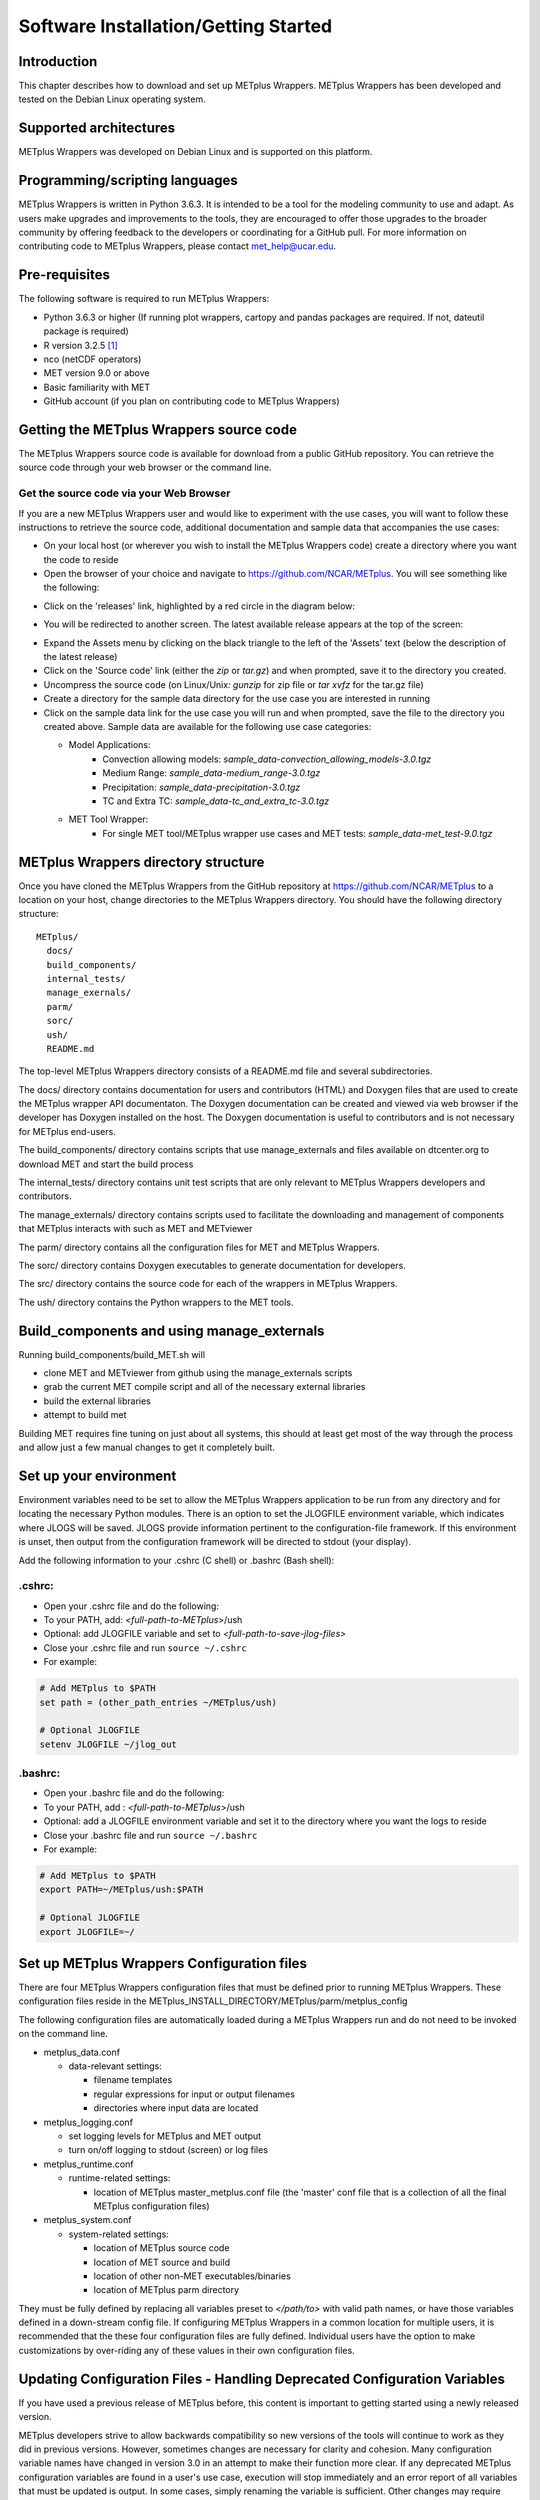 .. _install:

Software Installation/Getting Started
=====================================

Introduction
------------

This chapter describes how to download and set up METplus Wrappers.
METplus Wrappers has been developed and tested on the Debian Linux
operating system.

Supported architectures
-----------------------

METplus Wrappers was developed on Debian Linux and is supported on this
platform.

Programming/scripting languages
-------------------------------

METplus Wrappers is written in Python 3.6.3. It is intended to be a tool
for the modeling community to use and adapt. As users make upgrades and
improvements to the tools, they are encouraged to offer those upgrades
to the broader community by offering feedback to the developers or
coordinating for a GitHub pull. For more information on contributing
code to METplus Wrappers, please contact
`met_help@ucar.edu <met_help@ucar.edu>`__.

Pre-requisites
--------------

The following software is required to run METplus Wrappers:

-  Python 3.6.3 or higher (If running plot wrappers, cartopy and pandas packages are required. If not, dateutil package is required) 

-  R version 3.2.5  [1]_

-  nco (netCDF operators)

-  MET version 9.0 or above

-  Basic familiarity with MET

-  GitHub account (if you plan on contributing code to METplus Wrappers)

.. _getcode:

Getting the METplus Wrappers source code
----------------------------------------

The METplus Wrappers source code is available for download from a public
GitHub repository. You can retrieve the source code through your web
browser or the command line.

Get the source code via your Web Browser
~~~~~~~~~~~~~~~~~~~~~~~~~~~~~~~~~~~~~~~~

If you are a new METplus Wrappers user and would like to experiment with
the use cases, you will want to follow these instructions to retrieve
the source code, additional documentation and sample data that
accompanies the use cases:

-  On your local host (or wherever you wish to install the METplus
   Wrappers code) create a directory where you want the code to reside

-  Open the browser of your choice and navigate to
   https://github.com/NCAR/METplus. You will see something like the
   following:

.. image:: ../_static/metplus_repo.png

-  Click on the 'releases' link, highlighted by a red circle in the
   diagram below:

.. image:: ../_static/metplus_repo_release.png

-  You will be redirected to another screen. The latest available
   release appears at the top of the screen:

.. image:: ../_static/metplus_repo_releases_page.png

-  Expand the Assets menu by clicking on the black triangle to the left of the 'Assets' text (below the description of the latest release)

-  Click on the 'Source code' link (either the *zip* or *tar.gz*) and
   when prompted, save it to the directory you created.

-  Uncompress the source code (on Linux/Unix\ *: gunzip* for zip file or
   *tar xvfz* for the tar.gz file)

-  Create a directory for the sample data directory for the use case you
   are interested in running

-  Click on the sample data link for the use case you will run and when
   prompted, save the file to the directory you created above. Sample
   data are available for the following use case categories:


   -  Model Applications:
         -  Convection allowing models: *sample_data-convection_allowing_models-3.0.tgz*

         -  Medium Range: *sample_data-medium_range-3.0.tgz*

         -  Precipitation: *sample_data-precipitation-3.0.tgz*

         -  TC and Extra TC: *sample_data-tc_and_extra_tc-3.0.tgz*

   -  MET Tool Wrapper:
         -  For single MET tool/METplus wrapper use cases and MET tests: *sample_data-met_test-9.0.tgz*



METplus Wrappers directory structure
------------------------------------

Once you have cloned the METplus Wrappers from the GitHub repository at
https://github.com/NCAR/METplus to a location on your host, change
directories to the METplus Wrappers directory. You should have the
following directory structure::

  METplus/
    docs/
    build_components/
    internal_tests/
    manage_exernals/
    parm/
    sorc/
    ush/
    README.md

The top-level METplus Wrappers directory consists of a README.md file
and several subdirectories.

The docs/ directory contains documentation for users and contributors (HTML) and Doxygen
files that are used to create the METplus wrapper API documentaton. The Doxygen
documentation can be created and viewed via web browser if the developer
has Doxygen installed on the host.  The Doxygen documentation is useful to contributors and is not
necessary for METplus end-users.

The build_components/ directory contains scripts that use manage_externals
and files available on dtcenter.org to download MET and start the build process

The internal_tests/ directory contains unit test scripts that are only
relevant to METplus Wrappers developers and contributors.

The manage_externals/ directory contains scripts used to facilitate the downloading and management
of components that METplus interacts with such as MET and METviewer

The parm/ directory contains all the configuration files for MET and
METplus Wrappers.

The sorc/ directory contains Doxygen executables to generate
documentation for developers.

The src/ directory contains the source code for each of the wrappers in
METplus Wrappers.

The ush/ directory contains the Python wrappers to the MET tools.

Build_components and using manage_externals
-------------------------------------------

Running build_components/build_MET.sh will

-  clone MET and METviewer from github using the manage_externals scripts
-  grab the current MET compile script and all of the necessary external libraries
-  build the external libraries
-  attempt to build met

Building MET requires fine tuning on just about all systems, this should at least get most of
the way through the process and allow just a few manual changes to get it completely built.

Set up your environment
-----------------------

Environment variables need to be set to allow the METplus Wrappers
application to be run from any directory and for locating the necessary
Python modules. There is an option to set the JLOGFILE environment
variable, which indicates where JLOGS will be saved. JLOGS provide
information pertinent to the configuration-file framework. If this
environment is unset, then output from the configuration framework will
be directed to stdout (your display).

Add the following information to your .cshrc (C shell) or .bashrc (Bash
shell):

.cshrc:
~~~~~~~

-  Open your .cshrc file and do the following:

-  To your PATH, add: *<full-path-to*-*METplus*>/ush

-  Optional: add JLOGFILE variable and set to
   *<full-path-to-save-jlog-files>*

-  Close your .cshrc file and run ``source ~/.cshrc``

-  For example:

.. code-block:: tcsh

    # Add METplus to $PATH
    set path = (other_path_entries ~/METplus/ush)

    # Optional JLOGFILE
    setenv JLOGFILE ~/jlog_out

.bashrc:
~~~~~~~~

-  Open your .bashrc file and do the following:

-  To your PATH, add : *<full-path-to-METplus*>/ush

-  Optional: add a JLOGFILE environment variable and set it to the
   directory where you want the logs to reside

-  Close your .bashrc file and run ``source ~/.bashrc``

-  For example:

.. code-block:: bash

    # Add METplus to $PATH
    export PATH=~/METplus/ush:$PATH

    # Optional JLOGFILE
    export JLOGFILE=~/

Set up METplus Wrappers Configuration files
-------------------------------------------

There are four METplus Wrappers configuration files that must be defined
prior to running METplus Wrappers. These configuration files reside in
the METplus_INSTALL_DIRECTORY/METplus/parm/metplus_config

The following configuration files are automatically loaded during a
METplus Wrappers run and do not need to be invoked on the command line.

-  metplus_data.conf

   -  data-relevant settings:

      -  filename templates

      -  regular expressions for input or output filenames

      -  directories where input data are located

-  metplus_logging.conf

   -  set logging levels for METplus and MET output

   -  turn on/off logging to stdout (screen) or log files

-  metplus_runtime.conf

   -  runtime-related settings:

      -  location of METplus master_metplus.conf file (the 'master' conf
         file that is a collection of all the final METplus
         configuration files)

-  metplus_system.conf

   -  system-related settings:

      -  location of METplus source code

      -  location of MET source and build

      -  location of other non-MET executables/binaries

      -  location of METplus parm directory

They must be fully defined by replacing all variables preset to
*</path/to>* with valid path names, or have those variables defined in a
down-stream config file. If configuring METplus Wrappers in a common
location for multiple users, it is recommended that the these four
configuration files are fully defined. Individual users have the option
to make customizations by over-riding any of these values in their own
configuration files.

Updating Configuration Files - Handling Deprecated Configuration Variables
--------------------------------------------------------------------------

If you have used a previous release of METplus before, this content is important to getting started using a newly released version.

METplus developers strive to allow backwards compatibility so new versions of the tools will continue to work as they did in previous versions.
However, sometimes changes are necessary for clarity and cohesion. Many configuration variable names have changed in version 3.0 in an attempt to make their function more clear.
If any deprecated METplus configuration variables are found in a user's use case, execution will stop immediately and an error report of all variables that must be updated is output.
In some cases, simply renaming the variable is sufficient. Other changes may require more thought. The next few sections will outline a few of common changes that will need to be made. In the last section, a tool called validate_config.py is described. This tool can be used to help with this transition by automating some of the work required to update your configuration files.

Simple Rename
~~~~~~~~~~~~~
In most cases, there is a simple one-to-one relationship between a deprecated configuration variable and a valid one. In this case, renaming the variable will resolve the issue.

Example::

    (met_util.py) ERROR: DEPRECATED CONFIG ITEMS WERE FOUND. PLEASE REMOVE/REPLACE THEM FROM CONFIG FILES
    (met_util.py) ERROR: [dir] MODEL_DATA_DIR should be replaced with EXTRACT_TILES_GRID_INPUT_DIR
    (met_util.py) ERROR: [config] STAT_LIST should be replaced with SERIES_ANALYSIS_STAT_LIST

These cases can be handled automatically by using the :ref:`validate_config`.

FCST/OBS/BOTH Variables
~~~~~~~~~~~~~~~~~~~~~~~
Field information passed into many of the MET tools is defined with the [FCST/OBS]_VAR<n>_[NAME/LEVELS/THRESH/OPTIONS] configuration variables.
For example, FCST_VAR1_NAME and FCST_VAR1_LEVELS are used to define forecast name/level values that are compared to observations defined with OBS_VAR1_NAME and OBS_VAR1_LEVELS.

Before METplus 3.0, users could define the FCST_* variables and omit the OBS_* variables or vice versa. In this case, it was assumed the undefined values matched the coresponding term. For example, if FCST_VAR1_NAME = TMP and OBS_VAR1_NAME is not defined, it was assumed that OBS_VAR1_NAME = TMP as well. This method was not always clear to users.

Starting in METplus 3.0, users are required to either explicitly set both FCST_* and OBS_* variables or set the equivalent BOTH_* variables to make it clear that the values apply to both forecast and observation data.

Example::

    (met_util.py) ERROR: If FCST_VAR1_NAME is set, you must either set OBS_VAR1_NAME or change FCST_VAR1_NAME to BOTH_VAR1_NAME
    (met_util.py) ERROR: If FCST_VAR2_NAME is set, you must either set OBS_VAR2_NAME or change FCST_VAR2_NAME to BOTH_VAR2_NAME
    (met_util.py) ERROR: If FCST_VAR1_LEVELS is set, you must either set OBS_VAR1_LEVELS or change FCST_VAR1_LEVELS to BOTH_VAR1_LEVELS
    (met_util.py) ERROR: If FCST_VAR2_LEVELS is set, you must either set OBS_VAR2_LEVELS or change FCST_VAR2_LEVELS to BOTH_VAR2_LEVELS

These cases can be handled automatically by using the :ref:`validate_config`, but users should review the suggested changes, as they may want to update differently.

PCPCombine Input Levels
~~~~~~~~~~~~~~~~~~~~~~~
Prior to METplus 3.0, the PCPCombine wrapper only allowed the user to define a single input accumulation amount to be used to build a desired accumulation. However, some data sets include more than one accumulation field.
PCPCombine wrapper was enhanced in version 3.0 to allow users to specify a list of accumulations available in the input data.
Instead of only being able to specify FCST_PCP_COMBINE_INPUT_LEVEL, users can now specify a list of accumulations with :term:`FCST_PCP_COMBINE_INPUT_ACCUMS`.

Example::

    (met_util.py) ERROR: [config] OBS_PCP_COMBINE_INPUT_LEVEL should be replaced with OBS_PCP_COMBINE_INPUT_ACCUMS

These cases can be handled automatically by using the :ref:`validate_config`, but users should review the suggested changes, as they may want to include other available input accumulations.

MET Configuration Files
~~~~~~~~~~~~~~~~~~~~~~~
The METplus wrappers set environment variables that are read by the MET configuration files to customize each run. Some of the environment variables that were previously set by METplus wrappers to handle very specific use cases are no longer set in favor of using a common set of variables across the MET tools. The following are examples of changes that have occurred in METplus regarding environment variables.

EnsembleStat previously set $GRID_VX to define the grid to use to regrid data within the tool. In version 3.0, MET tools that have a 'to_grid' value in the 'grid' dictionary of the MET config file have a uniformly named METplus configuration variable called <MET-tool>_REGRID_TO_GRID (i.e. :term:`ENSEMBLE_STAT_REGRID_TO_GRID`) that is used to define this value::

    Before:
       to_grid    = ${GRID_VX};

    After:
       to_grid    = ${REGRID_TO_GRID};

MET_VALID_HHMM was used by GridStat wrapper to set part of the climatology file path. This was replaced by the METplus configuration variables <MET-tool>_CLIMO_[MEAN/STDEV]_INPUT_[DIR/TEMPLATE] (i.e. :term:`GRID_STAT_CLIMO_MEAN_INPUT_TEMPLATE`)::

  Before:
     file_name = [ "${INPUT_BASE}/grid_to_grid/nwprod/fix/cmean_1d.1959${MET_VALID_HHMM}" ];

  After:
     file_name = [ ${CLIMO_MEAN_FILE} ];

The output_prefix variable in the MET config files was previously set by referencing variable environment variables set by METplus. This has since been changed so that output_prefix references the $OUTPUT_PREFIX environment variable. This value is now set in the METplus configuration files using the wrapper-specific configuration variable, such as :term:`GRID_STAT_OUTPUT_PREFIX` or :term:`ENSEMBLE_STAT_OUTPUT_PREFIX`::

  Before:
     output_prefix    = "${FCST_VAR}_vs_${OBS_VAR}";

  After:
     output_prefix    = "${OUTPUT_PREFIX}";

Due to these changes, MET configuration files that refer to any of these deprecated environment variables will throw an error. While the :ref:`validate_config` will automatically remove any invalid environment variables that may be set in the MET configuration files, the user will be responsible for adding the corresponding METplus configuration variable to reproduce the intended behavior. The tool will give a suggested value for <MET-tool>_OUTPUT_PREFIX.

Example log output::

    (met_util.py) DEBUG: Checking for deprecated environment variables in: DeprecatedConfig
    (met_util.py) ERROR: Please remove deprecated environment variable ${GRID_VX} found in MET config file: DeprecatedConfig
    (met_util.py) ERROR: MET to_grid variable should reference ${REGRID_TO_GRID} environment variable
    (met_util.py) INFO: Be sure to set GRID_STAT_REGRID_TO_GRID to the correct value.

    (met_util.py) ERROR: Please remove deprecated environment variable ${MET_VALID_HHMM} found in MET config file: DeprecatedConfig
    (met_util.py) ERROR: Set GRID_STAT_CLIMO_MEAN_INPUT_[DIR/TEMPLATE] in a METplus config file to set CLIMO_MEAN_FILE in a MET config

    (met_util.py) ERROR: output_prefix variable should reference ${OUTPUT_PREFIX} environment variable
    (met_util.py) INFO: You will need to add GRID_STAT_OUTPUT_PREFIX to the METplus config file that sets GRID_STAT_CONFIG_FILE. Set it to:
    (met_util.py) INFO: GRID_STAT_OUTPUT_PREFIX = {CURRENT_FCST_NAME}_vs_{CURRENT_OBS_NAME}

These cases can be handled automatically by using the :ref:`validate_config`, but users should review the suggested changes and make sure they add the appropriate recommended METplus configuration variables to their files to achieve the same behavior.

SED Commands
~~~~~~~~~~~~
Running master_metplus.py with one or more configuration files that contain deprecated variables that can be fixed with a find/replace command will generate a file in the {OUTPUT_BASE} called sed_commands.txt. This file contains a list of commands that can be run to update the configuration file. Lines that start with "#Add" are intended to notify the user to add a variable to their METplus configuration file.

The :ref:`validate_config` will step you through each of these commands and execute them upon your approval.

Example sed_commands.txt content::

    sed -i 's|^   to_grid    = ${GRID_VX};|   to_grid    = ${REGRID_TO_GRID};|g' DeprecatedConfig
    #Add GRID_STAT_REGRID_TO_GRID
    sed -i 's|^   file_name = [ "${INPUT_BASE}/grid_to_grid/nwprod/fix/cmean_1d.1959${MET_VALID_HHMM}" ];|   file_name = [ ${CLIMO_MEAN_FILE} ];|g' DeprecatedConfig
    #Add GRID_STAT_CLIMO_MEAN_INPUT_TEMPLATE
    sed -i 's|^output_prefix    = "${FCST_VAR}_vs_${OBS_VAR}";|output_prefix    = "${OUTPUT_PREFIX}";|g' DeprecatedConfig
    #Add GRID_STAT_OUTPUT_PREFIX = {CURRENT_FCST_NAME}_vs_{CURRENT_OBS_NAME}
    sed -i 's|^FCST_VAR1_NAME|BOTH_VAR1_NAME|g' deprecated.conf
    sed -i 's|^FCST_VAR1_LEVELS|BOTH_VAR1_LEVELS|g' deprecated.conf

.. _validate_config:

Validate Config Helper Script
~~~~~~~~~~~~~~~~~~~~~~~~~~~~~
The script named validate_config.py is found in the same directory as master_metplus.py. To use this script, call it with the same arguments that you would pass to master_metplus.py::

  master_metplus.py  -c ./my_conf.py -c ./another_config.py
  validate_config.py -c ./my_conf.py -c ./another_config.py

You must pass a valid configuration to the script, as in you must properly set :term:`MET_INSTALL_DIR`, :term:`INPUT_BASE`, and :term:`OUTPUT_BASE`, or it will not run.

The script will evaluate all of the configuration files, including any MET configuration file that is referenced in a _CONFIG_FILE variable, such as :term:`GRID_STAT_CONFIG_FILE`.  For each deprecated item that is found, the script will suggest a replacement for the file where the deprecated item was found.

Example 1 (Simple Rename)::

    The following replacement is suggested for ./deprecated.conf

    Before:
    STAT_LIST = TOTAL, OBAR, FBAR

    After:
    SERIES_ANALYSIS_STAT_LIST = TOTAL, OBAR, FBAR

    Would you like the make this change to ./deprecated.conf? (y/n)[n]

Example 2 (FCST/OBS/BOTH Variables)::

    The following replacement is suggested for ./deprecated.conf

    Before:
    FCST_VAR1_NAME = TMP

    After:
    BOTH_VAR1_NAME = TMP

    Would you like the make this change to ./deprecated.conf? (y/n)[n]

Example 3 (PCPCombine Input Levels)::

    The following replacement is suggested for ./deprecated.conf

    Before:
    OBS_PCP_COMBINE_INPUT_LEVEL = 6

    After:
    OBS_PCP_COMBINE_INPUT_ACCUMS = 6

    Would you like the make this change to ./deprecated.conf? (y/n)[n]

Example 4 (MET Configuration File)::

    The following replacement is suggested for DeprecatedConfig

    Before:
       to_grid    = ${GRID_VX};

    After:
       to_grid    = ${REGRID_TO_GRID};

    Would you like the make this change to DeprecatedConfig? (y/n)[n]

    IMPORTANT: If it is not already set, add the following in the [config] section to your METplus configuration file that sets GRID_STAT_CONFIG_FILE:

    GRID_STAT_REGRID_TO_GRID
    Make this change before continuing! [OK]

Example 5 (Another MET Configuration File)::

  The following replacement is suggested for DeprecatedConfig

  Before:
  output_prefix    = "${FCST_VAR}_vs_${OBS_VAR}";

  After:
  output_prefix    = "${OUTPUT_PREFIX}";

  Would you like the make this change to DeprecatedConfig? (y/n)[n]

  IMPORTANT: If it is not already set, add the following in the [config] section to your METplus configuration file that sets GRID_STAT_CONFIG_FILE:

  GRID_STAT_OUTPUT_PREFIX = {CURRENT_FCST_NAME}_vs_{CURRENT_OBS_NAME}
  Make this change before continuing! [OK]

.. note::
    While the METplus developers are very diligent to include deprecated variables in this functionality, some may slip through the cracks. When upgrading to a new version of METplus, it is important to test and review your use cases to ensure they produce the same results as the previous version. Please contact met_help@ucar.edu with any questions.

Running METplus Wrappers
------------------------

Running METplus Wrappers involves invoking the Python script
master_metplus.py from any directory followed by a list of configuration
files (file path relative to the
*<path_to_METplus_install_dir*>/METplus/parm directory).

**Example 1: Using a "default" configuration:**
Copy and paste the following into an empty text file and name it 'my_user_config.conf':

.. code-block:: none

  # This is a comment, comments are defined with a # at the beginning of the line
  
  # Set the MET_INSTALL_DIR to the location of the MET install
  [dir]
  MET_INSTALL_DIR = /usr/local/met-9.0

  # Set INPUT_BASE to the directory containing sample input data if running use cases in the repository
  # Otherwise et INPUT_BASE to any path that does not contain /path/to.
  INPUT_BASE = /tmp/input

  # Set OUTPUT_BASE to a directory where you have permission to write output files
  # It will be created if it does not exist
  OUTPUT_BASE = /tmp/output

Run METplus via: ``master_metplus.py -c ./<my_user_config.conf>`` or ``master_metplus.py -c /<username>/<my_user_config.conf>`` if you saved your default config in a directory other than where you are running master_metplus.py.

When the above command is run, a usage message appears indicating that other config files are required to perform useful tasks, as well as a list of currently supported wrappers:

.. code-block:: none

  USAGE: This is a default process, please indicate more specific processes in the PROCESS_LIST variable in one or more of the following configuration files:
  
  -parm/metplus_config/metplus_runtime.conf
  -parm/metplus_use_cases/<usecase_name>/<usecase_name.conf>
  -parm/metplus_use_cases/<usecase_name>/examples/<example_name>.conf

  Currently available processes are:
  - ASCII2NC
  - CyclonePlotter
  - EnsembleStat
  - Example
  - ExtractTiles
  - GempakToCF
  - GridStat
  - MODE
  - MTD
  - MakePlots
  - PB2NC
  - PCPCombine
  - PointStat
  - PyEmbedIngest
  - RegridDataPlane
  - SeriesAnalysis
  - SeriesByInit
  - SeriesByLead
  - StatAnalysis
  - TCMPRPlotter
  - TCPairs
  - TCStat
  - Usage

**Example 2: Using a use-case configuration:**

The command: 

.. code-block:: none

  master_metplus.py -c use_cases/feature_relative/feature_relative.conf

will run METplus using the defaults set in the three config files found in parm/metplus_config. Any variables defined in these three config files can be over-ridden in the parm/use_cases/feature_relative/feature_relative.conf file. METplus will run using the values specified in the feature_relative.conf file.

**Example 3: Using example configuration to perform a specific evaluation (e.g. Model 1 vs. Obs 1, Model 1 vs. Obs 2, Model 2 vs. Obs 1, etc...):**

The command: 

.. code-block:: none
  
  master_metplus.py -c use_cases/feature_relative/feature_relative.conf \
  -c use_cases/feature_relative/examples/series_by_lead_all_fhrs.conf

will run METplus using the defaults set in the three config files in parm/metplus_config, where variables can be over-ridden by parm/use_cases/feature_relative/feature_relative.conf or in parm/use_cases/feature_relative/examples/series_by_lead_all_fhrs.conf. The order in which conf files are called is important. Variables that are defined in intermediate conf files will be over-ridden by the same variables set in the conf file following it, or the last conf file.

.. [1]
   R version 3.2.5 is required when the TCMPRPlotter wraps the
   plot_tcmpr.R script. Please refer to Chapter 21 Plotting and Graphics
   Support for more information about plot_tcmpr.R.
